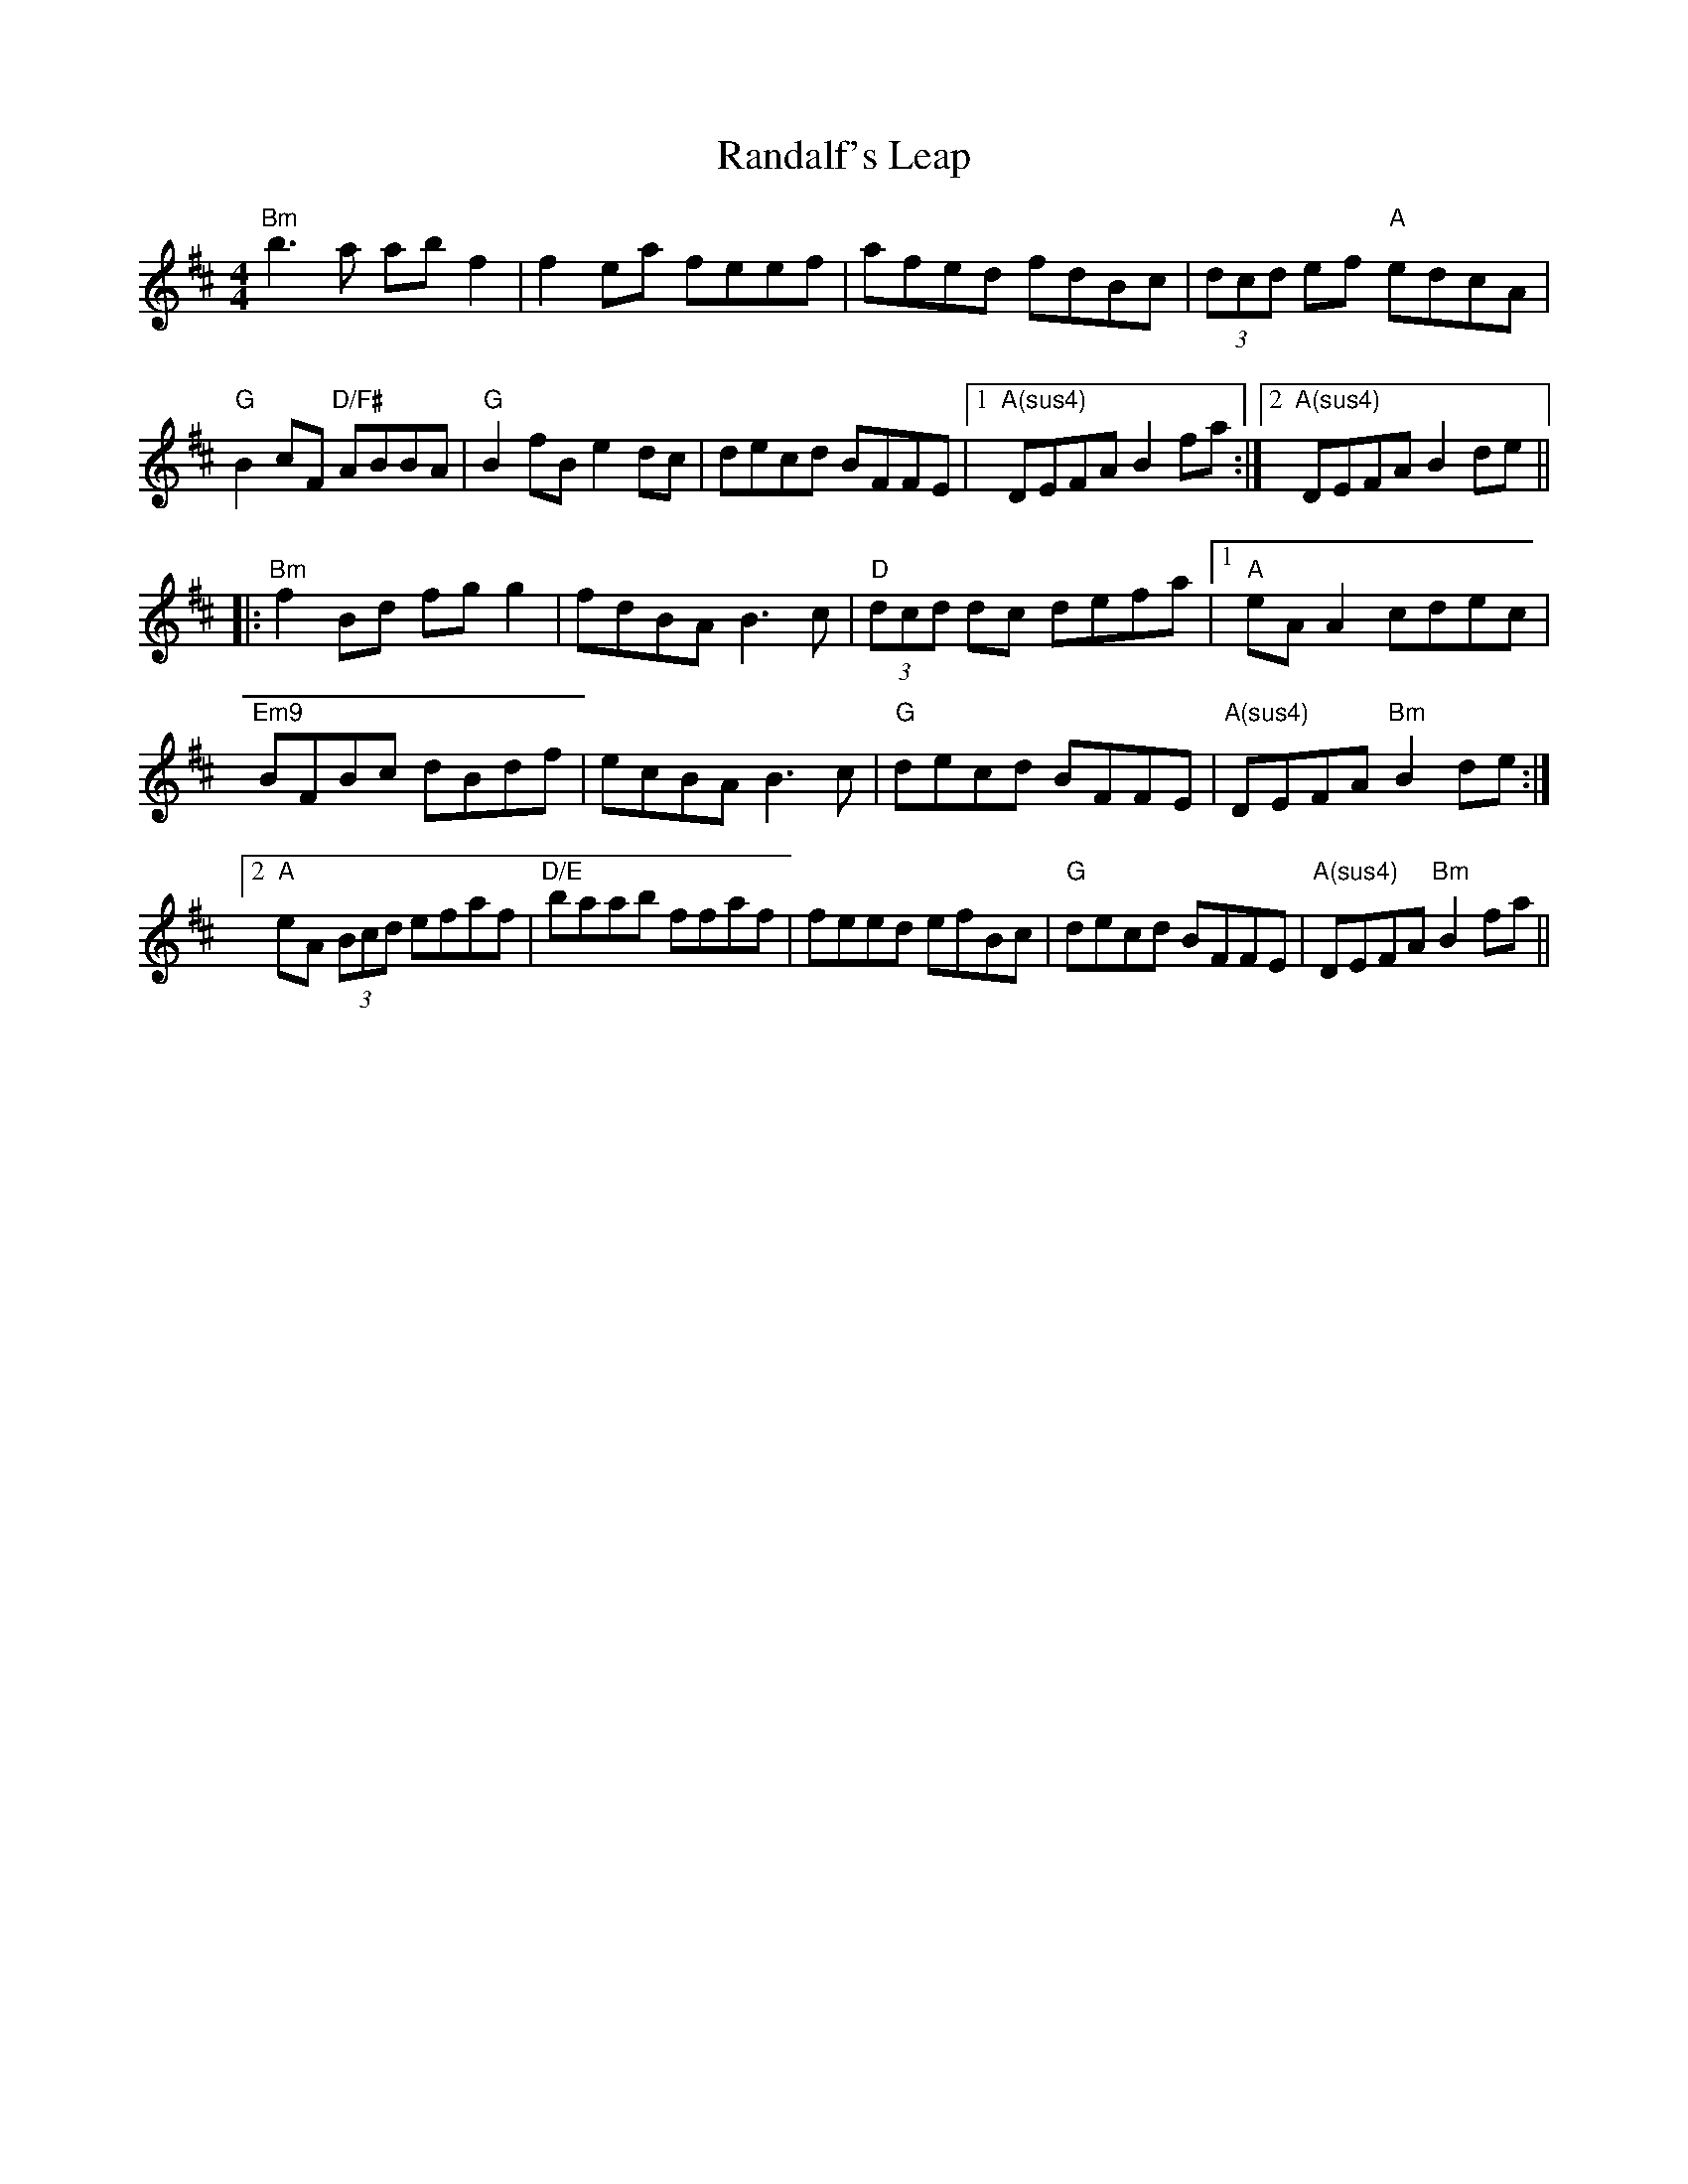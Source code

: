 X: 33691
T: Randalf's Leap
R: reel
M: 4/4
K: Dmajor
"Bm"b3 a ab f2|f2 ea feef|afed fdBc|(3dcd ef "A"edcA|
"""G"B2 cF "D/F#"ABBA|"G"B2 fB e2 dc|decd BFFE|1 "A(sus4)"DEFA B2 fa:|2 "A(sus4)"DEFA B2 de||
|:"Bm"f2 Bd fg g2|fdBA B3 c|(3"D"dcd dc defa|1 "A"eA A2 cdec|
"Em9"BFBc dBdf|ecBA B3 c|"G"decd BFFE|"A(sus4)"DEFA "Bm"B2 de:|
[2 "A"eA (3Bcd efaf|"D/E"baab ffaf|feed efBc|"G"decd BFFE|"A(sus4)"DEFA "Bm"B2 fa||

